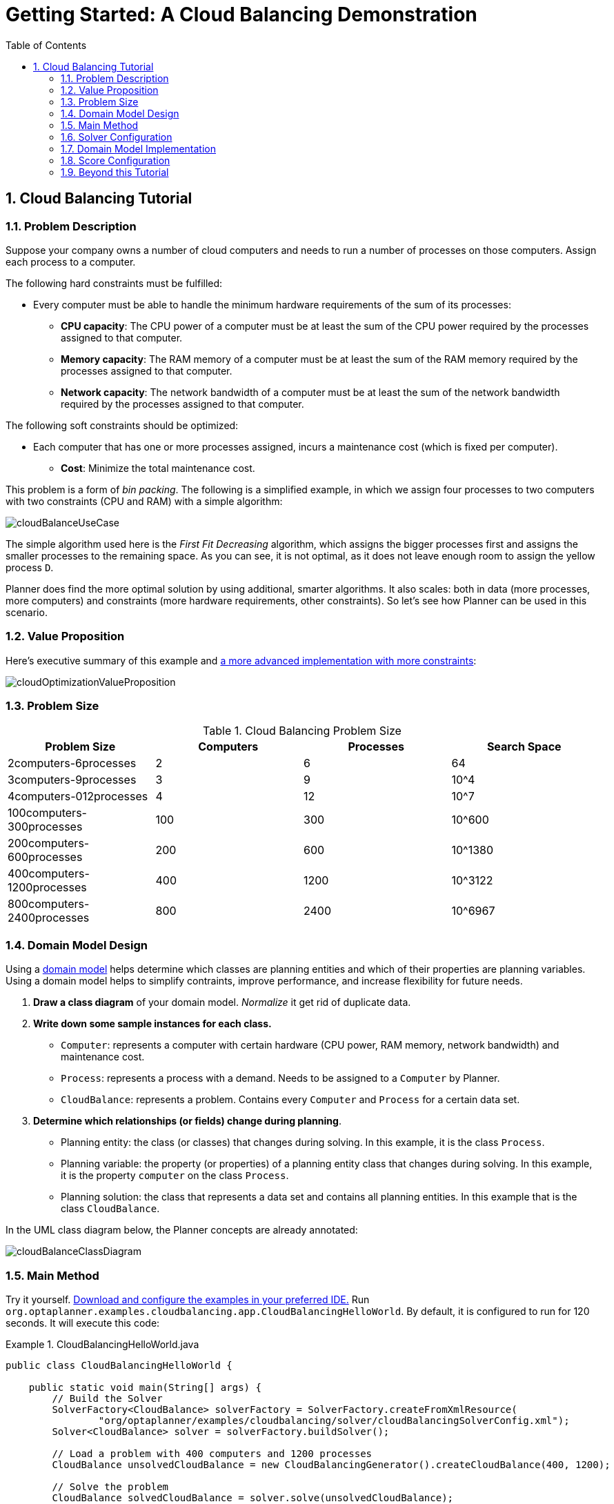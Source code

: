 [[quickStart]]
= Getting Started: A Cloud Balancing Demonstration
//Christy suggested that this isn't really a "quickstart". I don't know how you feel about renaming a chapter?
:doctype: book
:sectnums:
:toc: left
:icons: font
:experimental:
:sourcedir: .


[[cloudBalancingTutorial]]
== Cloud Balancing Tutorial


[[cloudBalancingProblemDescription]]
=== Problem Description

Suppose your company owns a number of cloud computers and needs to run a number of processes on those computers.
Assign each process to a computer.

The following hard constraints must be fulfilled:

* Every computer must be able to handle the minimum hardware requirements of the sum of its processes:
** **CPU capacity**: The CPU power of a computer must be at least the sum of the CPU power required by the processes assigned to that computer.
** **Memory capacity**: The RAM memory of a computer must be at least the sum of the RAM memory required by the processes assigned to that computer.
** **Network capacity**: The network bandwidth of a computer must be at least the sum of the network bandwidth required by the processes assigned to that computer.

The following soft constraints should be optimized:

* Each computer that has one or more processes assigned, incurs a maintenance cost (which is fixed per computer).
** **Cost**: Minimize the total maintenance cost.

This problem is a form of __bin packing__.
The following is a simplified example, in which we assign four processes to two computers with two constraints (CPU and RAM) with a simple algorithm:

image::Chapter-Quick_start/cloudBalanceUseCase.png[align="center"]

The simple algorithm used here is the _First Fit Decreasing_ algorithm, which assigns the bigger processes first and assigns the smaller processes to the remaining space.
As you can see, it is not optimal, as it does not leave enough room to assign the yellow process ``D``.

Planner does find the more optimal solution by using additional, smarter algorithms.
It also scales: both in data (more processes, more computers) and constraints (more hardware requirements, other constraints). So let's see how Planner can be used in this scenario.


[[cloudBalancingValueProposition]]
=== Value Proposition

Here's executive summary of this example and <<machineReassignment,a more advanced implementation with more constraints>>:

image::Chapter-Quick_start/cloudOptimizationValueProposition.png[align="center"]


[[cloudBalancingProblemSize]]
=== Problem Size

.Cloud Balancing Problem Size
[cols="1,1,1,1", options="header"]
|===
|Problem Size |Computers |Processes |Search Space

|2computers-6processes |2 |6 |64
|3computers-9processes |3 |9 |10^4
|4computers-012processes |4 |12 |10^7
|100computers-300processes |100 |300 |10^600
|200computers-600processes |200 |600 |10^1380
|400computers-1200processes |400 |1200 |10^3122
|800computers-2400processes |800 |2400|10^6967
|===


[[cloudBalancingDomainModelDesign]]
=== Domain Model Design


Using a <<domainModelingGuide,domain model>> helps determine which classes are planning entities and which of their properties are planning variables. Using a domain model helps to simplify contraints, improve performance, and increase flexibility for future needs. 

//from chapter 17 - Design Patterns

. *Draw a class diagram* of your domain model. _Normalize_ it get rid of duplicate data.
. *Write down some sample instances for each class.*
* ``Computer``: represents a computer with certain hardware (CPU power, RAM memory, network bandwidth) and maintenance cost.
* ``Process``: represents a process with a demand. Needs to be assigned to a `Computer` by Planner.
* ``CloudBalance``: represents a problem. Contains every `Computer` and `Process` for a certain data set.

. *Determine which relationships (or fields) change during planning*.

* Planning entity: the class (or classes) that changes during solving. In this example, it is the class ``Process``.
* Planning variable: the property (or properties) of a planning entity class that changes during solving. In this example, it is the property `computer` on the class ``Process``.
* Planning solution: the class that represents a data set and contains all planning entities. In this example that is the class ``CloudBalance``.

In the UML class diagram below, the Planner concepts are already annotated:

image::Chapter-Quick_start/cloudBalanceClassDiagram.png[align="center"]


[[cloudBalancingMainMethod]]
=== Main Method

Try it yourself. <<runTheExamplesInAnIDE,Download and configure the examples in your preferred IDE.>>
Run ``org.optaplanner.examples.cloudbalancing.app.CloudBalancingHelloWorld``.
By default, it is configured to run for 120 seconds.
It will execute this code:

.CloudBalancingHelloWorld.java
====
[source,java,options="nowrap"]
----
public class CloudBalancingHelloWorld {

    public static void main(String[] args) {
        // Build the Solver
        SolverFactory<CloudBalance> solverFactory = SolverFactory.createFromXmlResource(
                "org/optaplanner/examples/cloudbalancing/solver/cloudBalancingSolverConfig.xml");
        Solver<CloudBalance> solver = solverFactory.buildSolver();

        // Load a problem with 400 computers and 1200 processes
        CloudBalance unsolvedCloudBalance = new CloudBalancingGenerator().createCloudBalance(400, 1200);

        // Solve the problem
        CloudBalance solvedCloudBalance = solver.solve(unsolvedCloudBalance);

        // Display the result
        System.out.println("\nSolved cloudBalance with 400 computers and 1200 processes:\n"
                + toDisplayString(solvedCloudBalance));
    }

    ...
}
----
====

The code example does the following:

* Build the `Solver` based on a solver configuration (in this case <<solverConfigurationByXML,an XML file>> from the classpath).
+

[source,java,options="nowrap"]
----
        SolverFactory<CloudBalance> solverFactory = SolverFactory.createFromXmlResource(
                "org/optaplanner/examples/cloudbalancing/solver/cloudBalancingSolverConfig.xml");
        Solver solver<CloudBalance> = solverFactory.buildSolver();
----
* Load the problem. `CloudBalancingGenerator` generates a random problem: you will replace this with a class that loads a real problem, for example from a database.
+

[source,java,options="nowrap"]
----
        CloudBalance unsolvedCloudBalance = new CloudBalancingGenerator().createCloudBalance(400, 1200);
----
* Solve the problem.
+

[source,java,options="nowrap"]
----
        CloudBalance solvedCloudBalance = solver.solve(unsolvedCloudBalance);
----
* Display the result.
+

[source,java,options="nowrap"]
----
        System.out.println("\nSolved cloudBalance with 400 computers and 1200 processes:\n"
                + toDisplayString(solvedCloudBalance));
----

The only complicated part is building the ``Solver``, as detailed in the next section.


[[cloudBalancingSolverConfiguration]]
=== Solver Configuration

Take a look at the solver configuration:

.cloudBalancingSolverConfig.xml
====
[source,xml,options="nowrap"]
----
<?xml version="1.0" encoding="UTF-8"?>
<solver>
  <!-- Domain model configuration -->
  <scanAnnotatedClasses/>

  <!-- Score configuration -->
  <scoreDirectorFactory>
    <easyScoreCalculatorClass>org.optaplanner.examples.cloudbalancing.optional.score.CloudBalancingEasyScoreCalculator</easyScoreCalculatorClass>
    <!--<scoreDrl>org/optaplanner/examples/cloudbalancing/solver/cloudBalancingScoreRules.drl</scoreDrl>-->
  </scoreDirectorFactory>

  <!-- Optimization algorithms configuration -->
  <termination>
    <secondsSpentLimit>30</secondsSpentLimit>
  </termination>
</solver>
----
====

This solver configuration consists of three parts:

* **Domain model configuration**: What can Planner change? We need to make Planner aware of our domain classes. In this configuration, it will automatically scan all classes in your classpath (for an `@PlanningEntity` or `@PlanningSolution` annotation):
+

[source,xml,options="nowrap"]
----
  <scanAnnotatedClasses/>
----
* **Score configuration**: How should Planner optimize the planning variables? What is our goal? Since we have hard and soft constraints, we use a ``HardSoftScore``. But we need to tell Planner how to calculate the score, depending on our business requirements. Further down, we will look into two alternatives to calculate the score: using an easy Java implementation, or using Drools DRL.
+

[source,xml,options="nowrap"]
----
  <scoreDirectorFactory>
    <easyScoreCalculatorClass>org.optaplanner.examples.cloudbalancing.optional.score.CloudBalancingEasyScoreCalculator</easyScoreCalculatorClass>
    <!--<scoreDrl>org/optaplanner/examples/cloudbalancing/solver/cloudBalancingScoreRules.drl</scoreDrl>-->
  </scoreDirectorFactory>
----
* **Optimization algorithms configuration**: How should Planner optimize it? In this case, we use the default <<optimizationAlgorithms,optimization algorithms>> (because no explicit optimization algorithms are configured) for 30 seconds:
+

[source,xml,options="nowrap"]
----
  <termination>
    <secondsSpentLimit>30</secondsSpentLimit>
  </termination>
----
+
Planner should get a good result in seconds (and even in less than 15 milliseconds with <<realTimePlanning,real-time planning>>),
but the more time it has, the better the result will be.
Advanced use cases might use a different <<termination,termination criteria>> than a hard time limit.
+ 
The default algorithms will already easily surpass human planners and most in-house implementations.
Use the <<benchmarker,Benchmarker>> to <<powerTweaking,power tweak>> to get even better results.

Let's examine the domain model classes and the score configuration.


[[cloudBalancingDomainModelImplementation]]
=== Domain Model Implementation


[[cloudBalancingClassComputer]]
==== The `Computer` Class

The `Computer` class is a POJO (Plain Old Java Object). Usually, you will have more of this kind of classes with input data.

.CloudComputer.java
====
[source,java,options="nowrap"]
----
public class CloudComputer ... {

    private int cpuPower;
    private int memory;
    private int networkBandwidth;
    private int cost;

    ... // getters
}
----
====


[[cloudBalancingClassProcess]]
==== The `Process` Class

The `Process` class is particularly important.
It is the class that is modified during solving.
We need to tell Planner that it can change the property ``computer``, so we annotate the class with `@PlanningEntity` and the getter `getComputer()` with ``@PlanningVariable``.
Of course, the property `computer` needs a setter too, so Planner can change it during solving.

.CloudProcess.java
====
[source,java,options="nowrap"]
----
@PlanningEntity(...)
public class CloudProcess ... {

    private int requiredCpuPower;
    private int requiredMemory;
    private int requiredNetworkBandwidth;

    private CloudComputer computer;

    ... // getters

    @PlanningVariable(valueRangeProviderRefs = {"computerRange"})
    public CloudComputer getComputer() {
        return computer;
    }

    public void setComputer(CloudComputer computer) {
        computer = computer;
    }

    // ************************************************************************
    // Complex methods
    // ************************************************************************

    ...

}
----
====

Planner needs to know which values it can choose from to assign to the property ``computer``.
Those values are retrieved from the method `CloudBalance.getComputerList()` on the planning solution, which returns a list of all computers in the current data set.
The ``@PlanningVariable``'s `valueRangeProviderRefs` parameter on `CloudProcess.getComputer()` needs to match with the ``@ValueRangeProvider``'s `id` on CloudBalance.getComputerList().

[NOTE]
====
Instead of getter annotations, it is also possible to use <<annotationAlternatives,field annotations>>.
====


[[cloudBalancingClassCloudBalance]]
==== The `CloudBalance` Class

The `CloudBalance` class has a [path]_@PlanningSolution_
 annotation.
It holds a list of all computers and processes.
It represents both the planning problem and (if it's initialized) the planning solution.

Planner needs to retrieve the collection of processes that it can change, therefore we annotate the getter `getProcessList()` with ``@PlanningEntityCollectionProperty``.

The `CloudBalance` class also has a `@PlanningScore` annotated property ``score``, which is the `Score` of that solution in its current state.
Planner automatically updates it when it calculates a `Score` for a solution instance and therefore it needs a setter.

.CloudBalance.java
====
[source,java,options="nowrap"]
----
@PlanningSolution
public class CloudBalance ... {

    private List<CloudComputer> computerList;

    private List<CloudProcess> processList;

    private HardSoftScore score;

    @ValueRangeProvider(id = "computerRange")
    @ProblemFactCollectionProperty
    public List<CloudComputer> getComputerList() {
        return computerList;
    }

    @PlanningEntityCollectionProperty
    public List<CloudProcess> getProcessList() {
        return processList;
    }

    @PlanningScore
    public HardSoftScore getScore() {
        return score;
    }

    public void setScore(HardSoftScore score) {
        this.score = score;
    }

    ...
}
----
====

Especially for score calculation with Drools, the property `computerList` needs to be annotated with a `@ProblemFactCollectionProperty` so the computers are known to it.


[[_cloudbalancingscoreconfiguration]]
=== Score Configuration

Planner will search for the `Solution` with the highest ``Score``.
This example uses a ``HardSoftScore``, which means Planner will look for the solution with no hard constraints broken (fulfill hardware requirements) and as little as possible soft constraints broken (minimize maintenance cost).

image::Chapter-Quick_start/cloudBalanceScoreCalculation.png[align="center"]

Of course, Planner needs to be told about these domain-specific score constraints.
There are several ways to implement such a score function:

* Easy Java
* Incremental Java
* Drools

Let's take a look at two different implementations:


[[cloudBalancingEasyJavaScoreConfiguration]]
==== Easy Java Score Configuration

One way to define a score function is to implement the interface `EasyScoreCalculator` in plain Java.

[source,xml,options="nowrap"]
----
  <scoreDirectorFactory>
    <easyScoreCalculatorClass>org.optaplanner.examples.cloudbalancing.optional.score.CloudBalancingEasyScoreCalculator</easyScoreCalculatorClass>
  </scoreDirectorFactory>
----

Just implement the `calculateScore(Solution)` method to return a `HardSoftScore` instance.

.CloudBalancingEasyScoreCalculator.java
====
[source,java,options="nowrap"]
----
public class CloudBalancingEasyScoreCalculator implements EasyScoreCalculator<CloudBalance> {

    /**
     * A very simple implementation. The double loop can easily be removed by using Maps as shown in
     * {@link CloudBalancingMapBasedEasyScoreCalculator#calculateScore(CloudBalance)}.
     */
    public HardSoftScore calculateScore(CloudBalance cloudBalance) {
        int hardScore = 0;
        int softScore = 0;
        for (CloudComputer computer : cloudBalance.getComputerList()) {
            int cpuPowerUsage = 0;
            int memoryUsage = 0;
            int networkBandwidthUsage = 0;
            boolean used = false;

            // Calculate usage
            for (CloudProcess process : cloudBalance.getProcessList()) {
                if (computer.equals(process.getComputer())) {
                    cpuPowerUsage += process.getRequiredCpuPower();
                    memoryUsage += process.getRequiredMemory();
                    networkBandwidthUsage += process.getRequiredNetworkBandwidth();
                    used = true;
                }
            }
            
            // Hard constraints
            int cpuPowerAvailable = computer.getCpuPower() - cpuPowerUsage;
            if (cpuPowerAvailable < 0) {
                hardScore += cpuPowerAvailable;
            }
            int memoryAvailable = computer.getMemory() - memoryUsage;
            if (memoryAvailable < 0) {
                hardScore += memoryAvailable;
            }
            int networkBandwidthAvailable = computer.getNetworkBandwidth() - networkBandwidthUsage;
            if (networkBandwidthAvailable < 0) {
                hardScore += networkBandwidthAvailable;
            }
            
            // Soft constraints
            if (used) {
                softScore -= computer.getCost();
            }
        }
        return HardSoftScore.valueOf(hardScore, softScore);
    }

}
----
====

Even if we optimize the code above to use ``Map``s to iterate through the `processList` only once, *it is still slow* because it does not do <<incrementalScoreCalculation,incremental score calculation>>.
To fix that, either use incremental Java score calculation or Drools score calculation.
Let's take a look at the latter.


[[cloudBalancingDroolsScoreConfiguration]]
==== Drools Score Configuration

To use the Drools rule engine as a score function, simply add a `scoreDrl` resource in the classpath:

[source,xml,options="nowrap"]
----
  <scoreDirectorFactory>
    <scoreDrl>org/optaplanner/examples/cloudbalancing/solver/cloudBalancingScoreRules.drl</scoreDrl>
  </scoreDirectorFactory>
----

First, we want to make sure that all computers have enough CPU, RAM and network bandwidth to support all their processes, so we make these hard constraints:

.cloudBalancingScoreRules.drl - Hard Constraints
====
[source,options="nowrap"]
----
...

import org.optaplanner.examples.cloudbalancing.domain.CloudBalance;
import org.optaplanner.examples.cloudbalancing.domain.CloudComputer;
import org.optaplanner.examples.cloudbalancing.domain.CloudProcess;

global HardSoftScoreHolder scoreHolder;

// ############################################################################
// Hard constraints
// ############################################################################

rule "requiredCpuPowerTotal"
    when
        $computer : CloudComputer($cpuPower : cpuPower)
        accumulate(
            CloudProcess(
                computer == $computer,
                $requiredCpuPower : requiredCpuPower);
            $requiredCpuPowerTotal : sum($requiredCpuPower);
            $requiredCpuPowerTotal > $cpuPower
        )
    then
        scoreHolder.addHardConstraintMatch(kcontext, $cpuPower - $requiredCpuPowerTotal);
end

rule "requiredMemoryTotal"
    ...
end

rule "requiredNetworkBandwidthTotal"
    ...
end
----
====

Next, if those constraints are met, we want to minimize the maintenance cost, so we add that as a soft constraint:

.cloudBalancingScoreRules.drl - Soft Constraints
====
[source,options="nowrap"]
----
// ############################################################################
// Soft constraints
// ############################################################################

rule "computerCost"
    when
        $computer : CloudComputer($cost : cost)
        exists CloudProcess(computer == $computer)
    then
        scoreHolder.addSoftConstraintMatch(kcontext, - $cost);
end
----
====

If you use the Drools rule engine for score calculation, you can integrate with other Drools technologies, such as decision tables (XLS or web based), the KIE Workbench, ...


[[cloudBalancingBeyondThisTutorial]]
=== Beyond this Tutorial

Now that this simple example works, try going further.
Enrich the domain model and add extra constraints such as these:

* Each `Process` belongs to a ``Service``. A computer might crash, so processes running the same service should be assigned to different computers.
* Each `Computer` is located in a ``Building``. A building might burn down, so processes of the same services should be assigned to computers in different buildings.
